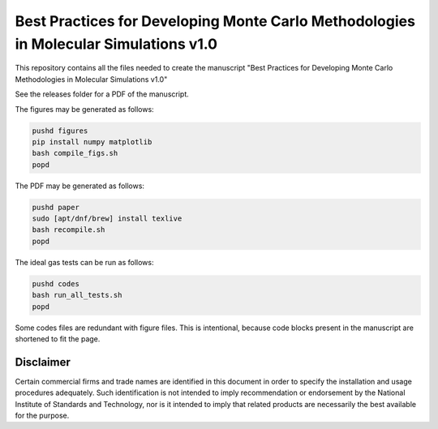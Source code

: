 Best Practices for Developing Monte Carlo Methodologies in Molecular Simulations v1.0
************************************************************************************************************

This repository contains all the files needed to create the manuscript "Best Practices for Developing Monte Carlo Methodologies in Molecular Simulations v1.0"

See the releases folder for a PDF of the manuscript.

The figures may be generated as follows:

.. code-block:: bash

   pushd figures
   pip install numpy matplotlib
   bash compile_figs.sh
   popd

The PDF may be generated as follows:

.. code-block:: bash

   pushd paper
   sudo [apt/dnf/brew] install texlive
   bash recompile.sh
   popd

The ideal gas tests can be run as follows:

.. code-block:: bash

   pushd codes
   bash run_all_tests.sh
   popd

Some codes files are redundant with figure files.
This is intentional, because code blocks present in the manuscript are shortened to fit the page.

Disclaimer
================================================================================

Certain commercial firms and trade names are identified in this document in order to specify the installation and usage procedures adequately. Such identification is not intended to imply recommendation or endorsement by the National Institute of Standards and Technology, nor is it intended to imply that related products are necessarily the best available for the purpose.
